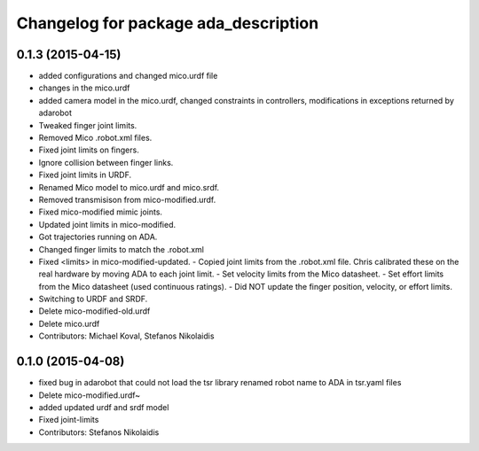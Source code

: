 ^^^^^^^^^^^^^^^^^^^^^^^^^^^^^^^^^^^^^
Changelog for package ada_description
^^^^^^^^^^^^^^^^^^^^^^^^^^^^^^^^^^^^^

0.1.3 (2015-04-15)
------------------
* added configurations and changed mico.urdf file
* changes in the mico.urdf
* added camera model in the mico.urdf, changed constraints in controllers, modifications in exceptions returned by adarobot
* Tweaked finger joint limits.
* Removed Mico .robot.xml files.
* Fixed joint limits on fingers.
* Ignore collision between finger links.
* Fixed joint limits in URDF.
* Renamed Mico model to mico.urdf and mico.srdf.
* Removed transmisison from mico-modified.urdf.
* Fixed mico-modified mimic joints.
* Updated joint limits in mico-modified.
* Got trajectories running on ADA.
* Changed finger limits to match the .robot.xml
* Fixed <limits> in mico-modified-updated.
  - Copied joint limits from the .robot.xml file. Chris calibrated these
  on the real hardware by moving ADA to each joint limit.
  - Set velocity limits from the Mico datasheet.
  - Set effort limits from the Mico datasheet (used continuous ratings).
  - Did NOT update the finger position, velocity, or effort limits.
* Switching to URDF and SRDF.
* Delete mico-modified-old.urdf
* Delete mico.urdf
* Contributors: Michael Koval, Stefanos Nikolaidis

0.1.0 (2015-04-08)
------------------
* fixed bug in adarobot that could not load the tsr library
  renamed robot name to ADA in tsr.yaml files
* Delete mico-modified.urdf~
* added updated urdf and srdf model
* Fixed joint-limits
* Contributors: Stefanos Nikolaidis
